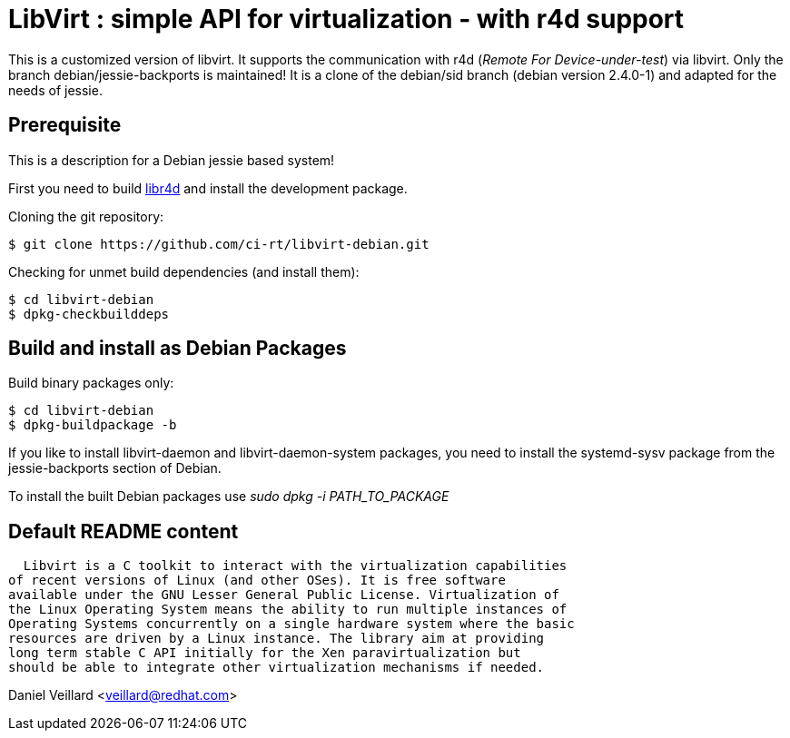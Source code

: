 LibVirt : simple API for virtualization - with r4d support
==========================================================

This is a customized version of libvirt. It supports the communication
with r4d ('Remote For Device-under-test') via libvirt. Only the branch
debian/jessie-backports is maintained! It is a clone of the debian/sid
branch (debian version 2.4.0-1) and adapted for the needs of jessie.

Prerequisite
------------

This is a description for a Debian jessie based system!

First you need to build https://github.com/ci-rt/libr4d[libr4d] and
install the development package.

Cloning the git repository:
----
$ git clone https://github.com/ci-rt/libvirt-debian.git
----

Checking for unmet build dependencies (and install them):
----
$ cd libvirt-debian
$ dpkg-checkbuilddeps
----


Build and install as Debian Packages
------------------------------------

Build binary packages only:
----
$ cd libvirt-debian
$ dpkg-buildpackage -b
----

If you like to install libvirt-daemon and libvirt-daemon-system
packages, you need to install the systemd-sysv package from the
jessie-backports section of Debian.

To install the built Debian packages use
'sudo dpkg -i PATH_TO_PACKAGE'


Default README content
----------------------

  Libvirt is a C toolkit to interact with the virtualization capabilities
of recent versions of Linux (and other OSes). It is free software
available under the GNU Lesser General Public License. Virtualization of
the Linux Operating System means the ability to run multiple instances of
Operating Systems concurrently on a single hardware system where the basic
resources are driven by a Linux instance. The library aim at providing
long term stable C API initially for the Xen paravirtualization but
should be able to integrate other virtualization mechanisms if needed.

Daniel Veillard <veillard@redhat.com>
